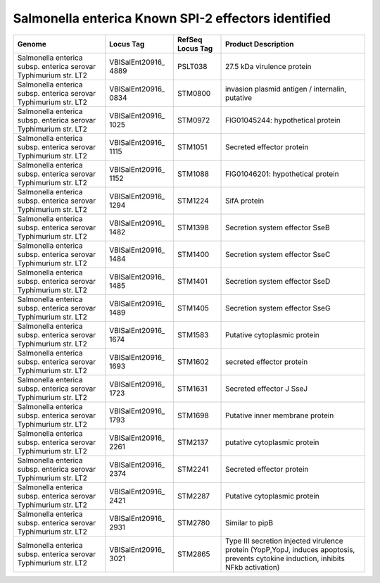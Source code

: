 Salmonella enterica Known SPI-2 effectors identified
====================================================


+-----------------+-----------------+-----------------+-----------------+
| Genome          | Locus Tag       | RefSeq Locus    | Product         |
|                 |                 | Tag             | Description     |
+=================+=================+=================+=================+
| Salmonella      | VBISalEnt20916_ | PSLT038         | 27.5 kDa        |
| enterica subsp. | 4889            |                 | virulence       |
| enterica        |                 |                 | protein         |
| serovar         |                 |                 |                 |
| Typhimurium     |                 |                 |                 |
| str. LT2        |                 |                 |                 |
+-----------------+-----------------+-----------------+-----------------+
| Salmonella      | VBISalEnt20916_ | STM0800         | invasion        |
| enterica subsp. | 0834            |                 | plasmid antigen |
| enterica        |                 |                 | / internalin,   |
| serovar         |                 |                 | putative        |
| Typhimurium     |                 |                 |                 |
| str. LT2        |                 |                 |                 |
+-----------------+-----------------+-----------------+-----------------+
| Salmonella      | VBISalEnt20916_ | STM0972         | FIG01045244:    |
| enterica subsp. | 1025            |                 | hypothetical    |
| enterica        |                 |                 | protein         |
| serovar         |                 |                 |                 |
| Typhimurium     |                 |                 |                 |
| str. LT2        |                 |                 |                 |
+-----------------+-----------------+-----------------+-----------------+
| Salmonella      | VBISalEnt20916_ | STM1051         | Secreted        |
| enterica subsp. | 1115            |                 | effector        |
| enterica        |                 |                 | protein         |
| serovar         |                 |                 |                 |
| Typhimurium     |                 |                 |                 |
| str. LT2        |                 |                 |                 |
+-----------------+-----------------+-----------------+-----------------+
| Salmonella      | VBISalEnt20916_ | STM1088         | FIG01046201:    |
| enterica subsp. | 1152            |                 | hypothetical    |
| enterica        |                 |                 | protein         |
| serovar         |                 |                 |                 |
| Typhimurium     |                 |                 |                 |
| str. LT2        |                 |                 |                 |
+-----------------+-----------------+-----------------+-----------------+
| Salmonella      | VBISalEnt20916_ | STM1224         | SifA protein    |
| enterica subsp. | 1294            |                 |                 |
| enterica        |                 |                 |                 |
| serovar         |                 |                 |                 |
| Typhimurium     |                 |                 |                 |
| str. LT2        |                 |                 |                 |
+-----------------+-----------------+-----------------+-----------------+
| Salmonella      | VBISalEnt20916_ | STM1398         | Secretion       |
| enterica subsp. | 1482            |                 | system effector |
| enterica        |                 |                 | SseB            |
| serovar         |                 |                 |                 |
| Typhimurium     |                 |                 |                 |
| str. LT2        |                 |                 |                 |
+-----------------+-----------------+-----------------+-----------------+
| Salmonella      | VBISalEnt20916_ | STM1400         | Secretion       |
| enterica subsp. | 1484            |                 | system effector |
| enterica        |                 |                 | SseC            |
| serovar         |                 |                 |                 |
| Typhimurium     |                 |                 |                 |
| str. LT2        |                 |                 |                 |
+-----------------+-----------------+-----------------+-----------------+
| Salmonella      | VBISalEnt20916_ | STM1401         | Secretion       |
| enterica subsp. | 1485            |                 | system effector |
| enterica        |                 |                 | SseD            |
| serovar         |                 |                 |                 |
| Typhimurium     |                 |                 |                 |
| str. LT2        |                 |                 |                 |
+-----------------+-----------------+-----------------+-----------------+
| Salmonella      | VBISalEnt20916_ | STM1405         | Secretion       |
| enterica subsp. | 1489            |                 | system effector |
| enterica        |                 |                 | SseG            |
| serovar         |                 |                 |                 |
| Typhimurium     |                 |                 |                 |
| str. LT2        |                 |                 |                 |
+-----------------+-----------------+-----------------+-----------------+
| Salmonella      | VBISalEnt20916_ | STM1583         | Putative        |
| enterica subsp. | 1674            |                 | cytoplasmic     |
| enterica        |                 |                 | protein         |
| serovar         |                 |                 |                 |
| Typhimurium     |                 |                 |                 |
| str. LT2        |                 |                 |                 |
+-----------------+-----------------+-----------------+-----------------+
| Salmonella      | VBISalEnt20916_ | STM1602         | secreted        |
| enterica subsp. | 1693            |                 | effector        |
| enterica        |                 |                 | protein         |
| serovar         |                 |                 |                 |
| Typhimurium     |                 |                 |                 |
| str. LT2        |                 |                 |                 |
+-----------------+-----------------+-----------------+-----------------+
| Salmonella      | VBISalEnt20916_ | STM1631         | Secreted        |
| enterica subsp. | 1723            |                 | effector J SseJ |
| enterica        |                 |                 |                 |
| serovar         |                 |                 |                 |
| Typhimurium     |                 |                 |                 |
| str. LT2        |                 |                 |                 |
+-----------------+-----------------+-----------------+-----------------+
| Salmonella      | VBISalEnt20916_ | STM1698         | Putative inner  |
| enterica subsp. | 1793            |                 | membrane        |
| enterica        |                 |                 | protein         |
| serovar         |                 |                 |                 |
| Typhimurium     |                 |                 |                 |
| str. LT2        |                 |                 |                 |
+-----------------+-----------------+-----------------+-----------------+
| Salmonella      | VBISalEnt20916_ | STM2137         | putative        |
| enterica subsp. | 2261            |                 | cytoplasmic     |
| enterica        |                 |                 | protein         |
| serovar         |                 |                 |                 |
| Typhimurium     |                 |                 |                 |
| str. LT2        |                 |                 |                 |
+-----------------+-----------------+-----------------+-----------------+
| Salmonella      | VBISalEnt20916_ | STM2241         | Secreted        |
| enterica subsp. | 2374            |                 | effector        |
| enterica        |                 |                 | protein         |
| serovar         |                 |                 |                 |
| Typhimurium     |                 |                 |                 |
| str. LT2        |                 |                 |                 |
+-----------------+-----------------+-----------------+-----------------+
| Salmonella      | VBISalEnt20916_ | STM2287         | Putative        |
| enterica subsp. | 2421            |                 | cytoplasmic     |
| enterica        |                 |                 | protein         |
| serovar         |                 |                 |                 |
| Typhimurium     |                 |                 |                 |
| str. LT2        |                 |                 |                 |
+-----------------+-----------------+-----------------+-----------------+
| Salmonella      | VBISalEnt20916_ | STM2780         | Similar to pipB |
| enterica subsp. | 2931            |                 |                 |
| enterica        |                 |                 |                 |
| serovar         |                 |                 |                 |
| Typhimurium     |                 |                 |                 |
| str. LT2        |                 |                 |                 |
+-----------------+-----------------+-----------------+-----------------+
| Salmonella      | VBISalEnt20916_ | STM2865         | Type III        |
| enterica subsp. | 3021            |                 | secretion       |
| enterica        |                 |                 | injected        |
| serovar         |                 |                 | virulence       |
| Typhimurium     |                 |                 | protein         |
| str. LT2        |                 |                 | (YopP,YopJ,     |
|                 |                 |                 | induces         |
|                 |                 |                 | apoptosis,      |
|                 |                 |                 | prevents        |
|                 |                 |                 | cytokine        |
|                 |                 |                 | induction,      |
|                 |                 |                 | inhibits NFkb   |
|                 |                 |                 | activation)     |
+-----------------+-----------------+-----------------+-----------------+